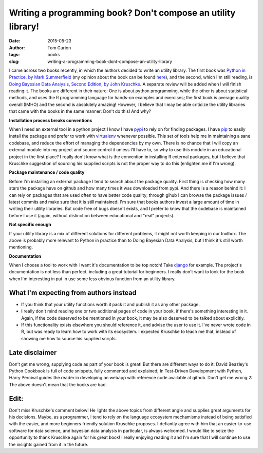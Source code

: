 Writing a programming book? Don't compose an utility library!
#############################################################
:date: 2015-05-23
:author: Tom Gurion
:tags: books
:slug: writing-a-programming-book-dont-compose-an-utility-library

I came across two books recently, in which the authors decided to
write an utility library. The first book was `Python in Practice, by
Mark
Summerfield <http://www.amazon.com/Python-Practice-Concurrency-Libraries-Developers/dp/0321905636/>`__
(my opinion about the book can be found
`here <http://blog.tomgurion.me/python-readings.html>`__),
and the second, which I'm still reading, is `Doing Bayesian Data Analysis,
Second Edition, by John Kruschke
<http://www.amazon.com/Doing-Bayesian-Data-Analysis-Second/dp/0124058884>`__.
A separate review will be added when I will finish reading it.
The books are different in their nature: One is about python
programming, while the other is about statistical methods, and uses the
R programming language for hands-on examples and exercises; the first
book is average quality overall (IMHO) and the second is absolutely
amazing! However, I believe that I may be able criticize the utility
libraries that came with the books in the same manner: Don't do this!
And why?

**Installation process breaks conventions**

When I need an external tool in a python project I know I have
`pypi <https://pypi.python.org/pypi>`__ to rely on for finding packages.
I have `pip <https://pip.pypa.io/en/stable/>`__ to easily install the
package and prefer to work with
`virtualenv <https://virtualenv.pypa.io/en/latest/>`__ whenever
possible. This set of tools help me in maintaining a sane codebase, and
reduce the effort of managing the dependencies by my own.
There is no chance that I will copy an external module into my project
and source control it unless I'll have to, so why to use this module in
an educational project in the first place?
I really don't know what is the convention in installing R external
packages, but I believe that Kruschke suggestion of sourcing his
supplied scripts is not the proper way to do this (enlighten me if I'm
wrong).

**Package maintenance / code quality**

Before I'm installing an external package I tend to search
about the package quality. First thing is checking how many stars the
package have on github and how many times it was downloaded from pypi.
And there is a reason behind it: I can rely on packages that are used
often to have better code quality; through gihub I can browse the
package issues / latest commits and make sure that it is still
maintained.
I'm sure that books authors invest a large amount of time in writing
their utility libraries. But code free of bugs doesn't exists, and I
prefer to know that the codebase is maintained before I use it (again,
without distinction between educational and "real" projects).

**Not specific enough**

If your utility library is a mix of different solutions for different
problems, it might not worth keeping in our toolbox. The above is
probably more relevant to Python in practice than to Doing Bayesian Data
Analysis, but I think it's still worth mentioning.

**Documentation**

When I choose a tool to work with I want it's documentation
to be top notch! Take
`django <https://docs.djangoproject.com/en/1.8/>`__ for example. The
project's documentation is not less than perfect, including a great
tutorial for beginners. I really don't want to look for the book when
I'm interesting in put in use some less obvious function from an utility
library.

.. image:: https://sites.google.com/site/doingbayesiandataanalysis/_/rsrc/1403617861639/config/customLogo.gif?revision=5
  :alt: Doing Bayesian Data Analysis, Second Edition, by John Kruschke
  :width: 100%

What I'm expecting from authors instead
---------------------------------------

-  If you think that your utility functions worth it pack it and publish
   it as any other package.
-  I really don't mind reading one or two additional pages of code in
   your book, if there's something interesting in it. Again, if the code
   deserved to be mentioned in your book, it may be also deserved to be
   talked about explicitly.
-  If this functionality exists elsewhere you should reference it, and
   advise the user to use it. I've never wrote code in R, but was ready
   to learn how to work with its ecosystem. I expected Kruschke to teach
   me that, instead of showing me how to source his supplied scripts.

 
Late disclaimer
---------------
Don't get me wrong, supplying code as part of your book is great! But
there are different ways to do it: David Beazley's Python Cookbook is
full of code snippets, fully commented and explained; In Test-Driven
Development with Python, Harry Percival guides the reader in developing
an webapp with reference code available at github.
Don't get me wrong 2: The above doesn't mean that the books are bad.

Edit:
-----
Don't miss Kruschke's comment below! He lights the above topics from
different angle and supplies great arguments for his decisions.
Maybe, as a programmer, I tend to rely on the language ecosystem mechamisms instead of being satisfied with the easier, and more beginners friendly solution Kruschke proposes.
I defiantly agree with him that an easier-to-use software for data science, and bayesian data analysis in particular, is always welcomed.
I would like to seize the opportunity to thank Kruschke again for his great book! I really enjoying reading it and I'm sure that I will continue to use the insights gained from it in the future.
